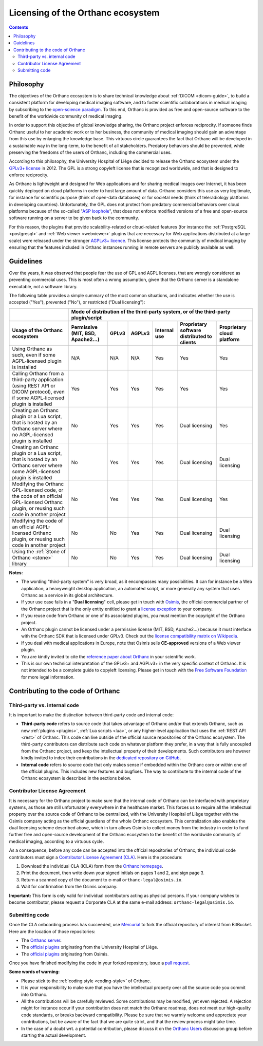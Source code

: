 .. _licensing:


Licensing of the Orthanc ecosystem
==================================

.. contents::


Philosophy
----------

The objectives of the Orthanc ecosystem is to share technical
knowledge about :ref:`DICOM <dicom-guide>`, to build a consistent
platform for developing medical imaging software, and to foster
scientific collaborations in medical imaging by subscribing to the
`open-science paradigm
<https://en.wikipedia.org/wiki/Open_science>`__. To this end, Orthanc
is provided as free and open-source software to the benefit of the
worldwide community of medical imaging.

In order to support this objective of global knowledge sharing, the
Orthanc project enforces reciprocity. If someone finds Orthanc useful
to her academic work or to her business, the community of medical
imaging should gain an advantage from this use by enlarging the
knowledge base. This virtuous circle guarantees the fact that Orthanc
will be developed in a sustainable way in the long-term, to the
benefit of all stakeholders. Predatory behaviors should be prevented,
while preserving the freedoms of the users of Orthanc, including the
commercial uses.

According to this philosophy, the University Hospital of Liège decided
to release the Orthanc ecosystem under the `GPLv3+ license
<https://www.gnu.org/licenses/gpl-3.0.en.html>`__ in 2012. The GPL is
a strong copyleft license that is recognized worldwide, and that is
designed to enforce reciprocity.

As Orthanc is lightweight and designed for Web applications and for
sharing medical images over Internet, it has been quickly deployed on
cloud platforms in order to host large amount of data. Orthanc
considers this use as very legitimate, for instance for scientific
purpose (think of open-data databases) or for societal needs (think of
teleradiology platforms in developing countries). Unfortunately, the
GPL does not protect from predatory commercial behaviors over cloud
platforms because of the so-called "`ASP loophole
<https://en.wikipedia.org/wiki/GNU_Affero_General_Public_License>`__",
that does not enforce modified versions of a free and open-source
software running on a server to be given back to the community.

For this reason, the plugins that provide scalability-related or
cloud-related features (for instance the :ref:`PostgreSQL
<postgresql>` and :ref:`Web viewer <webviewer>` plugins that are
necessary for Web applications distributed at a large scale) were
released under the stronger `AGPLv3+ licence
<https://www.gnu.org/licenses/why-affero-gpl.en.html>`__.
This license protects the community of medical imaging by ensuring
that the features included in Orthanc instances running in remote
servers are publicly available as well.


Guidelines
----------

Over the years, it was observed that people fear the use of GPL and
AGPL licenses, that are wrongly considered as preventing commercial
uses. This is most often a wrong assumption, given that the Orthanc
server is a standalone executable, not a software library.

The following table provides a simple summary of the most common
situations, and indicates whether the use is accepted ("Yes"),
prevented ("No"), or restricted ("Dual licensing"):

+-----------------------------------------------------+--------------------------------------------------------------------------------------------+
|                                                     | Mode of distribution of the third-party system, or of the third-party plugin/script        |
+-----------------------------------------------------+---------------+-------+--------+--------------+------------------------+-------------------+
| Usage of the Orthanc ecosystem                      | Permissive    | GPLv3 | AGPLv3 | Internal use | Proprietary software   | Proprietary cloud |
|                                                     | (MIT, BSD,    |       |        |              | distributed to clients | platform          |
|                                                     | Apache2...)   |       |        |              |                        |                   |
+=====================================================+===============+=======+========+==============+========================+===================+
| Using Orthanc as such, even if some AGPL-licensed   | N/A           | N/A   | N/A    | Yes          | Yes                    | Yes               |
| plugin is installed                                 |               |       |        |              |                        |                   |
+-----------------------------------------------------+---------------+-------+--------+--------------+------------------------+-------------------+
| Calling Orthanc from a third-party application      | Yes           | Yes   | Yes    | Yes          | Yes                    | Yes               |
| (using REST API or DICOM protocol), even if some    |               |       |        |              |                        |                   |
| AGPL-licensed plugin is installed                   |               |       |        |              |                        |                   |
+-----------------------------------------------------+---------------+-------+--------+--------------+------------------------+-------------------+
| Creating an Orthanc plugin or a Lua script, that    | No            | Yes   | Yes    | Yes          | Dual licensing         | Yes               |
| is hosted by an Orthanc server where no             |               |       |        |              |                        |                   |
| AGPL-licensed plugin is installed                   |               |       |        |              |                        |                   |
+-----------------------------------------------------+---------------+-------+--------+--------------+------------------------+-------------------+
| Creating an Orthanc plugin or a Lua script, that    | No            | Yes   | Yes    | Yes          | Dual licensing         | Dual licensing    |
| is hosted by an Orthanc server where some           |               |       |        |              |                        |                   |
| AGPL-licensed plugin is installed                   |               |       |        |              |                        |                   |
+-----------------------------------------------------+---------------+-------+--------+--------------+------------------------+-------------------+
| Modifying the Orthanc GPL-licensed code, or the     | No            | Yes   | Yes    | Yes          | Dual licensing         | Yes               |
| code of an official GPL-licensed Orthanc plugin,    |               |       |        |              |                        |                   |
| or reusing such code in another project             |               |       |        |              |                        |                   |
+-----------------------------------------------------+---------------+-------+--------+--------------+------------------------+-------------------+
| Modifying the code of an official AGPL-licensed     | No            | No    | Yes    | Yes          | Dual licensing         | Dual licensing    |
| Orthanc plugin, or reusing such code in another     |               |       |        |              |                        |                   |
| project                                             |               |       |        |              |                        |                   |
+-----------------------------------------------------+---------------+-------+--------+--------------+------------------------+-------------------+
| Using the :ref:`Stone of Orthanc <stone>` library   | No            | No    | Yes    | Yes          | Dual licensing         | Dual licensing    |
+-----------------------------------------------------+---------------+-------+--------+--------------+------------------------+-------------------+

**Notes:**

* The wording "third-party system" is very broad, as it encompasses
  many possibilities. It can for instance be a Web application, a
  heavyweight desktop application, an automated script, or more
  generally any system that uses Orthanc as a service in its global
  architecture.

* If your use case falls in a "**Dual licensing**" cell, please get
  in touch with `Osimis <http://osimis.io/>`__, the official
  commercial partner of the Orthanc project that is the only entity
  entitled to grant a `license exception
  <https://www.fsf.org/blogs/rms/selling-exceptions>`__ to your
  company.

* If you reuse code from Orthanc or one of its associated plugins, you
  must mention the copyright of the Orthanc project.

* An Orthanc plugin cannot be licensed under a permissive license
  (MIT, BSD, Apache2...) because it must interface with the Orthanc
  SDK that is licensed under GPLv3. Check out the `license
  compatibility matrix on Wikipedia
  <https://en.wikipedia.org/wiki/License_compatibility#Compatibility_of_FOSS_licenses>`__.

* If you deal with medical applications in Europe, note that Osimis
  sells **CE-approved** versions of a Web viewer plugin.

* You are kindly invited to cite the `reference paper about Orthanc
  <https://link.springer.com/article/10.1007%2Fs10278-018-0082-y>`__
  in your scientific work.

* This is our own technical interpretation of the GPLv3+ and AGPLv3+
  in the very specific context of Orthanc. It is not intended to be a
  complete guide to copyleft licensing. Please get in touch with the
  `Free Software Foundation <https://www.fsf.org/>`__ for more legal
  information.


.. _cla:

Contributing to the code of Orthanc
-----------------------------------

Third-party vs. internal code
^^^^^^^^^^^^^^^^^^^^^^^^^^^^^

It is important to make the distinction between third-party code
and internal code:

* **Third-party code** refers to source code that takes advantage of
  Orthanc and/or that extends Orthanc, such as new :ref:`plugins
  <plugins>`, :ref:`Lua scripts <lua>`, or any higher-level
  application that uses the :ref:`REST API <rest>` of Orthanc. This
  code can live outside of the official source repositories of the
  Orthanc ecosystem. The third-party contributors can distribute such
  code on whatever platform they prefer, in a way that is fully
  uncoupled from the Orthanc project, and keep the intellectual
  property of their developments. Such contributors are however kindly
  invited to index their contributions in the `dedicated repository on
  GitHub <https://github.com/jodogne/OrthancContributed>`__.

* **Internal code** refers to source code that only makes sense if
  embedded within the Orthanc core or within one of the official
  plugins. This includes new features and bugfixes. The way to
  contribute to the internal code of the Orthanc ecosystem is
  described in the sections below.



Contributor License Agreement
^^^^^^^^^^^^^^^^^^^^^^^^^^^^^

It is necessary for the Orthanc project to make sure that the internal
code of Orthanc can be interfaced with proprietary systems, as those
are still unfortunately everywhere in the healthcare market. This
forces us to require all the intellectual property over the source
code of Orthanc to be centralized, with the University Hospital of
Liège together with the Osimis company acting as the official
guardians of the whole Orthanc ecosystem. This centralization also
enables the dual licensing scheme described above, which in turn
allows Osimis to collect money from the industry in order to fund
further free and open-source development of the Orthanc ecosystem to
the benefit of the worldwide community of medical imaging, according
to a virtuous cycle.

As a consequence, before any code can be accepted into the official
repositories of Orthanc, the individual code contributors must sign a
`Contributor License Agreement (CLA)
<https://en.wikipedia.org/wiki/Contributor_License_Agreement>`__. Here
is the procedure:

1. Download the individual CLA (ICLA) form from the `Orthanc homepage
   <https://www.orthanc-server.com/resources/2019-02-12-IndividualContributorLicenseAgreementOrthanc.pdf>`__.
  
2. Print the document, then write down your signed initials on pages 1
   and 2, and sign page 3.

3. Return a scanned copy of the document to e-mail ``orthanc-legal@osimis.io``.

4. Wait for confirmation from the Osimis company.

**Important:** This form is only valid for individual contributors
acting as physical persons. If your company wishes to become
contributor, please request a Corporate CLA at the same e-mail
address: ``orthanc-legal@osimis.io``.


Submitting code
^^^^^^^^^^^^^^^

Once the CLA onboarding process has succeeded, use `Mercurial
<https://en.wikipedia.org/wiki/Mercurial>`__ to fork the official
repository of interest from BitBucket. Here are the location of those
repositories:

* The `Orthanc server <https://bitbucket.org/sjodogne/orthanc/src>`__.

* The `official plugins <https://bitbucket.org/sjodogne/>`__ originating from the University Hospital of Liège.

* The `official plugins <https://bitbucket.org/osimis/>`__ originating from Osimis.

Once you have finished modifying the code in your forked repository,
issue a `pull request
<https://confluence.atlassian.com/bitbucket/tutorial-learn-about-bitbucket-pull-requests-774243385.html>`__.

**Some words of warning:**

* Please stick to the :ref:`coding style <coding-style>` of Orthanc.

* It is your responsibility to make sure that you have the
  intellectual property over all the source code you commit into
  Orthanc.

* All the contributions will be carefully reviewed. Some contributions
  may be modified, yet even rejected. A rejection might for instance
  occur if your contribution does not match the Orthanc roadmap, does
  not meet our high-quality code standards, or breaks backward
  compatibility. Please be sure that we warmly welcome and appreciate
  your contributions, but be aware of the fact that we are quite
  strict, and that the review process might take time.

* In the case of a doubt wrt. a potential contribution, please discuss
  it on the `Orthanc Users
  <https://groups.google.com/forum/#!forum/orthanc-users>`__
  discussion group before starting the actual development.
